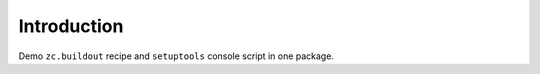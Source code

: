 
Introduction
============

Demo ``zc.buildout`` recipe and ``setuptools`` console script in one package.
